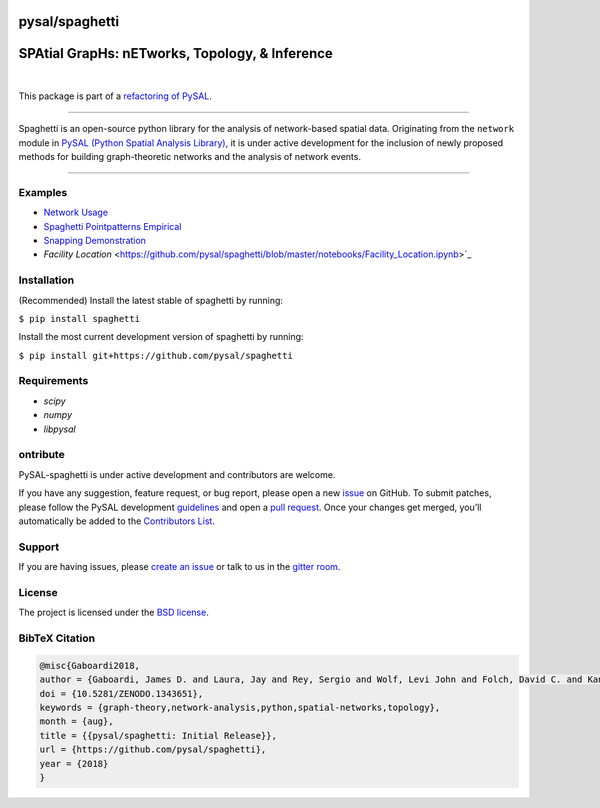 pysal/spaghetti
===============

SPAtial GrapHs: nETworks, Topology, & Inference
===============================================


.. image:: https://badge.fury.io/py/spaghetti.svg
   :target: https://badge.fury.io/py/spaghetti
.. image:: https://img.shields.io/github/tag/pysal/spaghetti.svg?maxAge=3600&label=Github
   :target: https://github.com/pysal/spaghetti
.. image:: https://travis-ci.org/pysal/spaghetti.svg?branch=master
   :target: https://travis-ci.org/pysal/spaghetti
.. image:: https://readthedocs.org/projects/pysalspaghetti/badge/?version=latest
   :target: https://pysalspaghetti.readthedocs.io/en/latest/?badge=latest
.. image:: https://badges.gitter.im/pysal/Spaghetti.svg
   :target: https://gitter.im/pysal/Spaghetti?utm_source=badge&utm_medium=badge&utm_campaign=pr-badge
    
|
    
.. image:: https://coveralls.io/repos/github/pysal/spaghetti/badge.svg
   :target: https://coveralls.io/github/pysal/spaghetti
.. image:: https://img.shields.io/github/issues/pysal/spaghetti.svg?maxAge=3600
   :target: https://github.com/pysal/spaghetti/issues
.. image:: https://img.shields.io/badge/License-BSD%203--Clause-blue.svg
   :target: https://opensource.org/licenses/BSD-3-Clause
.. image:: https://zenodo.org/badge/88305306.svg
   :target: https://zenodo.org/badge/latestdoi/88305306


This package is part of a `refactoring of PySAL
<https://github.com/pysal/pysal/wiki/PEP-13:-Refactor-PySAL-Using-Submodules>`_.

--------------------------------------

Spaghetti is an open-source python library for the analysis of network-based spatial data. Originating from the ``network`` module in `PySAL (Python Spatial Analysis Library) <http://pysal.org>`_, it is under active development for the inclusion of newly proposed methods for building graph-theoretic networks and the analysis of network events.

-------------------------------

Examples
--------
* `Network Usage <https://github.com/pysal/spaghetti/blob/master/notebooks/Network_Usage.ipynb>`_
* `Spaghetti Pointpatterns Empirical <https://github.com/pysal/spaghetti/blob/master/notebooks/Spaghetti_Pointpatterns_Empirical.ipynb>`_
* `Snapping Demonstration <https://github.com/pysal/spaghetti/blob/master/notebooks/Snapping_Demonstration.ipynb>`_
* `Facility Location` <https://github.com/pysal/spaghetti/blob/master/notebooks/Facility_Location.ipynb>`_

Installation
------------

(Recommended) Install the latest stable of spaghetti by running:

``$ pip install spaghetti``

Install the most current development version of spaghetti by running:

``$ pip install git+https://github.com/pysal/spaghetti``

Requirements
------------

- `scipy`
- `numpy`
- `libpysal`


ontribute
----------

PySAL-spaghetti is under active development and contributors are welcome.

If you have any suggestion, feature request, or bug report, please open a new `issue <https://github.com/pysal/spaghetti/issues>`_ on GitHub. To submit patches, please follow the PySAL development `guidelines <http://pysal.readthedocs.io/en/latest/developers/index.html>`_ and open a `pull request <https://github.com/pysal/spaghetti>`_. Once your changes get merged, you’ll automatically be added to the `Contributors List <https://github.com/pysal/spaghetti/graphs/contributors>`_.


Support
-------

If you are having issues, please `create an issue <https://github.com/pysal/spaghetti/issues>`_ or talk to us in the `gitter room <https://gitter.im/pysal/spaghetti>`_.

License
-------

The project is licensed under the `BSD license <https://github.com/pysal/spaghetti/blob/master/LICENSE.txt>`_.

BibTeX Citation
---------------

.. code-block:: none

    @misc{Gaboardi2018,
    author = {Gaboardi, James D. and Laura, Jay and Rey, Sergio and Wolf, Levi John and Folch, David C. and Kang, Wei and Stephens, Philip and Schmidt, Charles},
    doi = {10.5281/ZENODO.1343651},
    keywords = {graph-theory,network-analysis,python,spatial-networks,topology},
    month = {aug},
    title = {{pysal/spaghetti: Initial Release}},
    url = {https://github.com/pysal/spaghetti},
    year = {2018}
    }


